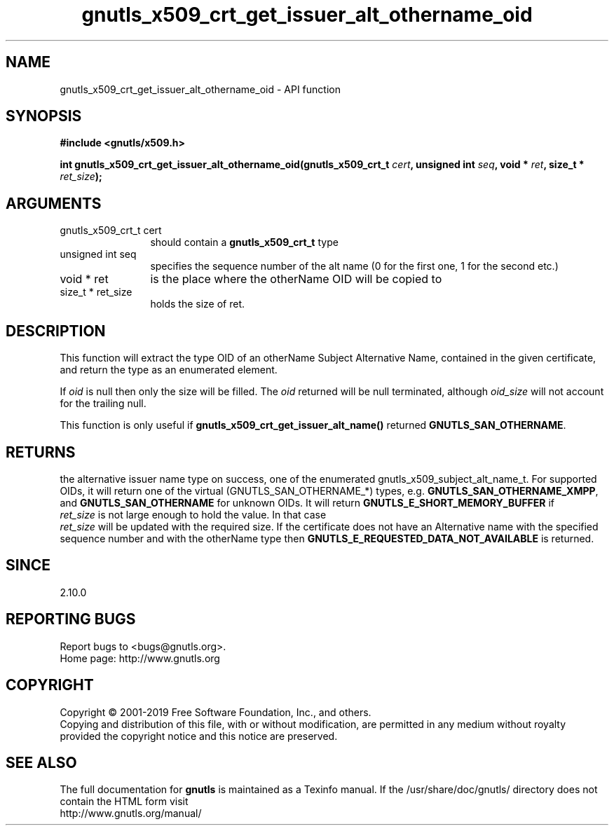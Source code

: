 .\" DO NOT MODIFY THIS FILE!  It was generated by gdoc.
.TH "gnutls_x509_crt_get_issuer_alt_othername_oid" 3 "3.6.6" "gnutls" "gnutls"
.SH NAME
gnutls_x509_crt_get_issuer_alt_othername_oid \- API function
.SH SYNOPSIS
.B #include <gnutls/x509.h>
.sp
.BI "int gnutls_x509_crt_get_issuer_alt_othername_oid(gnutls_x509_crt_t " cert ", unsigned int " seq ", void * " ret ", size_t * " ret_size ");"
.SH ARGUMENTS
.IP "gnutls_x509_crt_t cert" 12
should contain a \fBgnutls_x509_crt_t\fP type
.IP "unsigned int seq" 12
specifies the sequence number of the alt name (0 for the first one, 1 for the second etc.)
.IP "void * ret" 12
is the place where the otherName OID will be copied to
.IP "size_t * ret_size" 12
holds the size of ret.
.SH "DESCRIPTION"
This function will extract the type OID of an otherName Subject
Alternative Name, contained in the given certificate, and return
the type as an enumerated element.

If  \fIoid\fP is null then only the size will be filled. The  \fIoid\fP returned will be null terminated, although  \fIoid_size\fP will not
account for the trailing null.

This function is only useful if
\fBgnutls_x509_crt_get_issuer_alt_name()\fP returned
\fBGNUTLS_SAN_OTHERNAME\fP.
.SH "RETURNS"
the alternative issuer name type on success, one of the
enumerated gnutls_x509_subject_alt_name_t.  For supported OIDs, it
will return one of the virtual (GNUTLS_SAN_OTHERNAME_*) types,
e.g. \fBGNUTLS_SAN_OTHERNAME_XMPP\fP, and \fBGNUTLS_SAN_OTHERNAME\fP for
unknown OIDs.  It will return \fBGNUTLS_E_SHORT_MEMORY_BUFFER\fP if
 \fIret_size\fP is not large enough to hold the value.  In that case
 \fIret_size\fP will be updated with the required size.  If the
certificate does not have an Alternative name with the specified
sequence number and with the otherName type then
\fBGNUTLS_E_REQUESTED_DATA_NOT_AVAILABLE\fP is returned.
.SH "SINCE"
2.10.0
.SH "REPORTING BUGS"
Report bugs to <bugs@gnutls.org>.
.br
Home page: http://www.gnutls.org

.SH COPYRIGHT
Copyright \(co 2001-2019 Free Software Foundation, Inc., and others.
.br
Copying and distribution of this file, with or without modification,
are permitted in any medium without royalty provided the copyright
notice and this notice are preserved.
.SH "SEE ALSO"
The full documentation for
.B gnutls
is maintained as a Texinfo manual.
If the /usr/share/doc/gnutls/
directory does not contain the HTML form visit
.B
.IP http://www.gnutls.org/manual/
.PP

